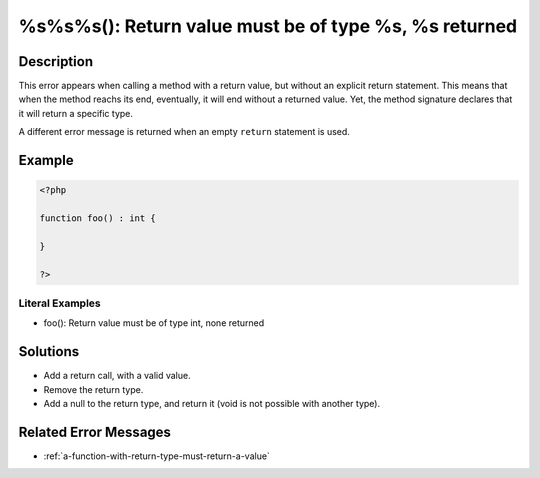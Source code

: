 .. _%s%s%s():-return-value-must-be-of-type-%s,-%s-returned:

%s%s%s(): Return value must be of type %s, %s returned
------------------------------------------------------
 
.. meta::
	:description:
		%s%s%s(): Return value must be of type %s, %s returned: This error appears when calling a method with a return value, but without an explicit return statement.
	:og:image: https://php-changed-behaviors.readthedocs.io/en/latest/_static/logo.png
	:og:type: article
	:og:title: %s%s%s(): Return value must be of type %s, %s returned
	:og:description: This error appears when calling a method with a return value, but without an explicit return statement
	:og:url: https://php-errors.readthedocs.io/en/latest/messages/%25s%25s%25s%28%29%3A-return-value-must-be-of-type-%25s%2C-%25s-returned.html
	:og:locale: en
	:twitter:card: summary_large_image
	:twitter:site: @exakat
	:twitter:title: %s%s%s(): Return value must be of type %s, %s returned
	:twitter:description: %s%s%s(): Return value must be of type %s, %s returned: This error appears when calling a method with a return value, but without an explicit return statement
	:twitter:creator: @exakat
	:twitter:image:src: https://php-changed-behaviors.readthedocs.io/en/latest/_static/logo.png

.. raw:: html

	<script type="application/ld+json">{"@context":"https:\/\/schema.org","@graph":[{"@type":"WebPage","@id":"https:\/\/php-errors.readthedocs.io\/en\/latest\/tips\/%s%s%s():-return-value-must-be-of-type-%s,-%s-returned.html","url":"https:\/\/php-errors.readthedocs.io\/en\/latest\/tips\/%s%s%s():-return-value-must-be-of-type-%s,-%s-returned.html","name":"%s%s%s(): Return value must be of type %s, %s returned","isPartOf":{"@id":"https:\/\/www.exakat.io\/"},"datePublished":"Fri, 20 Dec 2024 14:30:10 +0000","dateModified":"Fri, 20 Dec 2024 14:30:10 +0000","description":"This error appears when calling a method with a return value, but without an explicit return statement","inLanguage":"en-US","potentialAction":[{"@type":"ReadAction","target":["https:\/\/php-tips.readthedocs.io\/en\/latest\/tips\/%s%s%s():-return-value-must-be-of-type-%s,-%s-returned.html"]}]},{"@type":"WebSite","@id":"https:\/\/www.exakat.io\/","url":"https:\/\/www.exakat.io\/","name":"Exakat","description":"Smart PHP static analysis","inLanguage":"en-US"}]}</script>

Description
___________
 
This error appears when calling a method with a return value, but without an explicit return statement. This means that when the method reachs its end, eventually, it will end without a returned value. Yet, the method signature declares that it will return a specific type.

A different error message is returned when an empty ``return`` statement is used.


Example
_______

.. code-block:: php

   <?php
   
   function foo() : int {
       
   }
   
   ?>


Literal Examples
****************
+ foo(): Return value must be of type int, none returned

Solutions
_________

+ Add a return call, with a valid value.
+ Remove the return type.
+ Add a null to the return type, and return it (void is not possible with another type).

Related Error Messages
______________________

+ :ref:`a-function-with-return-type-must-return-a-value`
